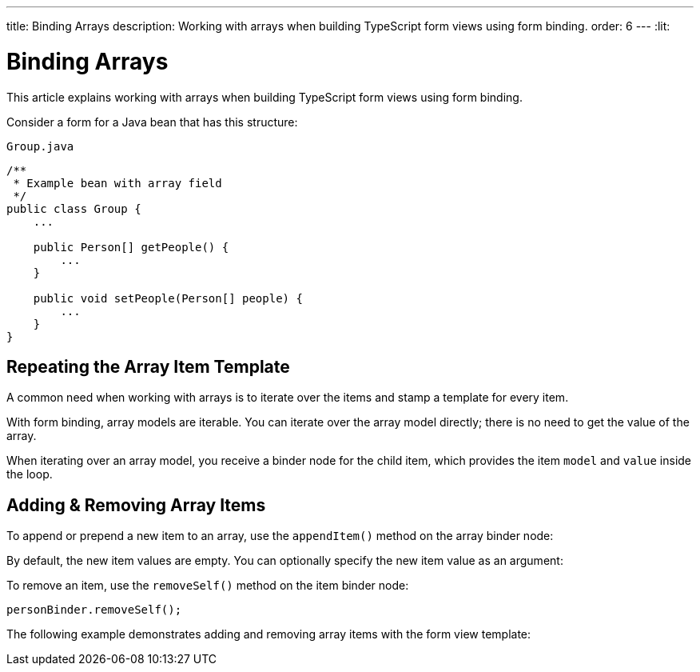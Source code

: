 ---
title: Binding Arrays
description: Working with arrays when building TypeScript form views using form binding.
order: 6
---
:lit:

= Binding Arrays

This article explains working with arrays when building TypeScript form views using form binding.

Consider a form for a Java bean that has this structure:

.`Group.java`
[source,java]
----
/**
 * Example bean with array field
 */
public class Group {
    ...

    public Person[] getPeople() {
        ...
    }

    public void setPeople(Person[] people) {
        ...
    }
}
----

== Repeating the Array Item Template

A common need when working with arrays is to iterate over the items and stamp a template for every item.

With form binding, array models are iterable.
You can iterate over the array model directly; there is no need to get the value of the array.

When iterating over an array model, you receive a binder node for the child item, which provides the item `model` and `value` inside the loop.

ifdef::react[]
[source,typescriptjsx]
----
import { useBinder } from '@hilla/react-form';
import GroupModel from '.../GroupModel';
import { TextField } from "@hilla/react-components/TextField.js";

export default function GroupFormView() {

  const { model, field } = useBinder(GroupModel);

  return (
    <>
      {model.people.map(personBinder => (
        <div>
          <TextField label="Full name" {...field(personBinder.model.fullName)}></TextField>
          <strong>Full name:</strong>
          {personBinder.value.fullName}
        </div>
      ))}
    </>
  );
}
----
endif::[]
ifdef::lit[]
We suggest using a `repeat` directive to loop through the items and stamp the item templates.

[source,typescript]
----
import { html, LitElement } from 'lit';
import { customElement } from 'lit/decorators.js';

import { repeat } from 'lit/directives/repeat.js';

import { Binder, field } from '@hilla/form';

import GroupModel from '.../GroupModel';

@customElement('group-form-view')
class GroupFormView extends LitElement {
  binder = new Binder(this, GroupModel);

  render() {
    return html`
      ${repeat(this.binder.model.people, personBinder => html`
        <div>
          <vaadin-text-field
            label="Full name"
            ${field(personBinder.model.fullName)}
          ></vaadin-text-field>

          <strong>Full name:</strong>
          ${personBinder.value.fullName}
        </div>
      `)}
    `;
  }
}
----
endif::[]

== Adding & Removing Array Items

To append or prepend a new item to an array, use the [methodname]`appendItem()` method on the array binder node:

ifdef::react[]
[source,typescriptjsx]
----
const { model } = useBinder(GroupModel);
// ...
model.people.appendItem();
model.people.prependItem();
----
endif::[]
ifdef::lit[]
[source,typescript]
----
this.binder.for(this.binder.model.people).appendItem();
this.binder.for(this.binder.model.people).prependItem();
----
endif::[]

By default, the new item values are empty.
You can optionally specify the new item value as an argument:

ifdef::react[]
[source,typescriptjsx]
----
const { model } = useBinder(GroupModel);
// ...
model.people.appendItem({fullName: 'Jane Doe'});
----
endif::[]
ifdef::lit[]
[source,typescript]
----
this.binder.for(this.binder.model.people).appendItem({fullName: 'Jane Doe'});
----
endif::[]

To remove an item, use the [methodname]`removeSelf()` method on the item binder node:

[source,typescript]
----
personBinder.removeSelf();
----

The following example demonstrates adding and removing array items with the form view template:

ifdef::react[]
[source,typescriptjsx]
----
import { useBinder } from '@hilla/react-form';
import GroupModel from '.../GroupModel';
import { TextField } from "@hilla/react-components/TextField.js";
import {Button} from "@hilla/react-components/Button.js";

export default function GroupFormView() {

  const { model, field } = useBinder(GroupModel);

  return (
    <>
      <section>
      {model.people.map(personBinder => (
        <div>
          <TextField label="Full name" {...field(personBinder.model.fullName)}></TextField>
          <Button onClick={() => personBinder.removeSelf()}>Delete</Button>
        </div>
      ))}
      </section>
      <Button onClick={() => model.people.appendItem()}>Add</Button>
    </>
  );
}
----
endif::[]
ifdef::lit[]
[source,typescript]
----
class GroupFormView extends LitElement {
  // ...

  render() {
    return html`
      ${repeat(this.binder.model.people, personBinder => html`
        <div>
          <vaadin-text-field
            label="Full name"
            ${field(personBinder.model.fullName)}
          ></vaadin-text-field>

          <vaadin-button @click=${() => personBinder.removeSelf()}>
            Delete
          </vaadin-button>
        </div>
      `)}

      <vaadin-button
        @click=${() => this.binder.for(this.binder.model.people).appendItem()}
      >
        Add
      </vaadin-button>
    `;
  }
}
----
endif::[]
